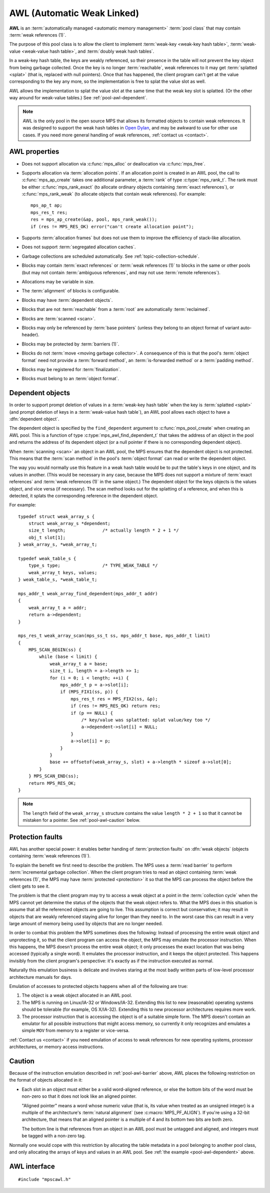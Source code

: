 .. Sources:

    `<https://info.ravenbrook.com/project/mps/master/manual/wiki/pool_classes.html>`_
    `<https://info.ravenbrook.com/project/mps/master/design/poolawl/>`_
    DRJ: `<https://info.ravenbrook.com/mail/2003/03/17/13-51-24/0.txt>`_
    NB: `<https://info.ravenbrook.com/mail/2002/04/12/15-52-29/0.txt>`_
    NB: `<https://info.ravenbrook.com/mail/2002/04/12/15-56-15/0.txt>`_

.. index::
   single: AWL
   single: pool class; AWL

.. _pool-awl:

AWL (Automatic Weak Linked)
===========================

**AWL** is an :term:`automatically managed <automatic memory
management>` :term:`pool class` that may contain :term:`weak
references (1)`.

The purpose of this pool class is to allow the client to implement
:term:`weak-key <weak-key hash table>`, :term:`weak-value <weak-value
hash table>`, and :term:`doubly weak hash tables`.

In a weak-key hash table, the keys are weakly referenced, so their
presence in the table will not prevent the key object from being
garbage collected. Once the key is no longer :term:`reachable`, weak
references to it may get :term:`splatted <splat>` (that is, replaced
with null pointers). Once that has happened, the client program can't
get at the value corresponding to the key any more, so the
implementation is free to splat the value slot as well.

AWL allows the implementation to splat the value slot at the same time
that the weak key slot is splatted. (Or the other way around for
weak-value tables.) See :ref:`pool-awl-dependent`.

.. note::

    AWL is the only pool in the open source MPS that allows its
    formatted objects to contain weak references. It was designed to
    support the weak hash tables in `Open Dylan
    <http://opendylan.org/>`_, and may be awkward to use for other use
    cases. If you need more general handling of weak references,
    :ref:`contact us <contact>`.


.. index::
   single: AWL; properties

AWL properties
--------------

* Does not support allocation via :c:func:`mps_alloc` or deallocation
  via :c:func:`mps_free`.

* Supports allocation via :term:`allocation points`. If an allocation
  point is created in an AWL pool, the call to :c:func:`mps_ap_create`
  takes one additional parameter, a :term:`rank` of type
  :c:type:`mps_rank_t`. The rank must be either
  :c:func:`mps_rank_exact` (to allocate ordinary objects containing
  :term:`exact references`), or :c:func:`mps_rank_weak` (to allocate
  objects that contain weak references). For example::

      mps_ap_t ap;
      mps_res_t res;
      res = mps_ap_create(&ap, pool, mps_rank_weak());
      if (res != MPS_RES_OK) error("can't create allocation point");

* Supports :term:`allocation frames` but does not use them to improve
  the efficiency of stack-like allocation.

* Does not support :term:`segregated allocation caches`.

* Garbage collections are scheduled automatically. See
  :ref:`topic-collection-schedule`.

* Blocks may contain :term:`exact references` or :term:`weak
  references (1)` to blocks in the same or other pools (but may not
  contain :term:`ambiguous references`, and may not use :term:`remote
  references`).

* Allocations may be variable in size.

* The :term:`alignment` of blocks is configurable.

* Blocks may have :term:`dependent objects`.

* Blocks that are not :term:`reachable` from a :term:`root` are
  automatically :term:`reclaimed`.

* Blocks are :term:`scanned <scan>`.

* Blocks may only be referenced by :term:`base pointers` (unless they
  belong to an object format of variant auto-header).

* Blocks may be protected by :term:`barriers (1)`.

* Blocks do not :term:`move <moving garbage collector>`. A consequence
  of this is that the pool's :term:`object format` need not provide a
  :term:`forward method`, an :term:`is-forwarded method` or a
  :term:`padding method`.

* Blocks may be registered for :term:`finalization`.

* Blocks must belong to an :term:`object format`.


.. index::
   pair: AWL; dependent object

.. _pool-awl-dependent:

Dependent objects
-----------------

In order to support prompt deletion of values in a :term:`weak-key
hash table` when the key is :term:`splatted <splat>` (and prompt
deletion of keys in a :term:`weak-value hash table`), an AWL pool
allows each object to have a :dfn:`dependent object`.

The dependent object is specified by the ``find_dependent`` argument
to :c:func:`mps_pool_create` when creating an AWL pool. This is a
function of type :c:type:`mps_awl_find_dependent_t` that takes the
address of an object in the pool and returns the address of its
dependent object (or a null pointer if there is no corresponding
dependent object).

When :term:`scanning <scan>` an object in an AWL pool, the MPS ensures
that the dependent object is not protected. This means that the
:term:`scan method` in the pool's :term:`object format` can read or
write the dependent object.

The way you would normally use this feature in a weak hash table would
be to put the table's keys in one object, and its values in another.
(This would be necessary in any case, because the MPS does not support
a mixture of :term:`exact references` and :term:`weak references (1)`
in the same object.) The dependent object for the keys objects is the
values object, and vice versa (if necessary). The scan method looks
out for the splatting of a reference, and when this is detected, it
splats the corresponding reference in the dependent object.

For example::

    typedef struct weak_array_s {
        struct weak_array_s *dependent;
        size_t length;              /* actually length * 2 + 1 */
        obj_t slot[1];
    } weak_array_s, *weak_array_t;

    typedef weak_table_s {
        type_s type;                /* TYPE_WEAK_TABLE */
        weak_array_t keys, values;
    } weak_table_s, *weak_table_t;

    mps_addr_t weak_array_find_dependent(mps_addr_t addr)
    {
        weak_array_t a = addr;
        return a->dependent;
    }

    mps_res_t weak_array_scan(mps_ss_t ss, mps_addr_t base, mps_addr_t limit)
    {
        MPS_SCAN_BEGIN(ss) {
            while (base < limit) {
                weak_array_t a = base;
                size_t i, length = a->length >> 1;
                for (i = 0; i < length; ++i) {
                    mps_addr_t p = a->slot[i];
                    if (MPS_FIX1(ss, p)) {
                        mps_res_t res = MPS_FIX2(ss, &p);
                        if (res != MPS_RES_OK) return res;
                        if (p == NULL) {
                            /* key/value was splatted: splat value/key too */
                            a->dependent->slot[i] = NULL;
                        }
                        a->slot[i] = p;
                    }
                }
                base += offsetof(weak_array_s, slot) + a->length * sizeof a->slot[0];
            }
        } MPS_SCAN_END(ss);
        return MPS_RES_OK;
    }

.. note::

    The ``length`` field of the ``weak_array_s`` structure contains
    the value ``length * 2 + 1`` so that it cannot be mistaken for a
    pointer. See :ref:`pool-awl-caution` below.


.. index::
   pair: AWL; protection faults

.. _pool-awl-barrier:

Protection faults
-----------------

AWL has another special power: it enables better handing of
:term:`protection faults` on :dfn:`weak objects` (objects containing
:term:`weak references (1)`).

To explain the benefit we first need to describe the problem. The MPS
uses a :term:`read barrier` to perform :term:`incremental garbage
collection`. When the client program tries to read an object
containing :term:`weak references (1)`, the MPS may have
:term:`protected <protection>` it so that the MPS can process the
object before the client gets to see it.

The problem is that the client program may try to access a weak object
at a point in the :term:`collection cycle` when the MPS cannot yet
determine the status of the objects that the weak object refers to.
What the MPS does in this situation is assume that all the referenced
objects are going to live. This assumption is correct but
conservative; it may result in objects that are weakly referenced
staying alive for longer than they need to. In the worst case this can
result in a very large amount of memory being used by objects that are
no longer needed.

In order to combat this problem the MPS sometimes does the following:
Instead of processing the entire weak object and unprotecting it, so
that the client program can access the object, the MPS may emulate the
processor instruction. When this happens, the MPS doesn't process the
entire weak object; it only processes the exact location that was
being accessed (typically a single word). It emulates the processor
instruction, and it keeps the object protected. This happens invisibly
from the client program's perspective: it's exactly as if the
instruction executed as normal.

Naturally this emulation business is delicate and involves staring at
the most badly written parts of low-level processor architecture
manuals for days.

Emulation of accesses to protected objects happens when all of the
following are true:

1. The object is a weak object allocated in an AWL pool.

2. The MPS is running on Linux/IA-32 or Windows/IA-32. Extending this
   list to new (reasonable) operating systems should be tolerable (for
   example, OS X/IA-32). Extending this to new processor architectures
   requires more work.

3. The processor instruction that is accessing the object is of a
   suitable simple form. The MPS doesn't contain an emulator for all
   possible instructions that might access memory, so currently it
   only recognizes and emulates a simple ``MOV`` from memory to a
   register or vice-versa.

:ref:`Contact us <contact>` if you need emulation of access to weak
references for new operating systems, processor architectures, or
memory access instructions.


.. index::
   pair: AWL; cautions

.. _pool-awl-caution:

Caution
-------

Because of the instruction emulation described in
:ref:`pool-awl-barrier` above, AWL places the following restriction on
the format of objects allocated in it:

* Each slot in an object must either be a valid word-aligned
  reference, or else the bottom bits of the word must be non-zero so
  that it does not look like an aligned pointer.

  "Aligned pointer" means a word whose numeric value (that is, its
  value when treated as an unsigned integer) is a multiple of the
  architecture's :term:`natural alignment` (see
  :c:macro:`MPS_PF_ALIGN`). If you're using a 32-bit architecture,
  that means that an aligned pointer is a multiple of 4 and its bottom
  two bits are both zero.

  The bottom line is that references from an object in an AWL pool
  must be untagged and aligned, and integers must be tagged with a
  non-zero tag.

Normally one would cope with this restriction by allocating the table
metadata in a pool belonging to another pool class, and only
allocating the arrays of keys and values in an AWL pool. See :ref:`the
example <pool-awl-dependent>` above.


.. index::
   single: AWL; interface

AWL interface
-------------

::

   #include "mpscawl.h"

.. c:function:: mps_class_t mps_class_awl(void)

    Return the :term:`pool class` for an AWL (Automatic Weak Linked)
    :term:`pool`.

    When creating an AWL pool, :c:func:`mps_pool_create` takes two
    extra arguments::

        mps_res_t mps_pool_create(mps_pool_t *pool_o, mps_arena_t arena, 
                                  mps_class_t mps_class_awl(),
                                  mps_fmt_t fmt,
                                  mps_awl_find_dependent_t find_dependent)

    ``fmt`` specifies the :term:`object format` for the objects
    allocated in the pool.

    ``find_dependent`` is a function of type
    :c:type:`mps_awl_find_dependent_t` that specifies how to find the
    :term:`dependent object` for an object in the pool.

    When creating an allocation point on an AWL pool,
    :c:func:`mps_ap_create` takes one extra argument::

        mps_res_t mps_ap_create(mps_ap_t *ap_o, mps_pool_t pool,
                                mps_rank_t rank)

    ``rank`` specifies the :term:`rank` of references in objects
    allocated on this allocation point. It must be
    :c:func:`mps_rank_exact` (if the objects allocated on this
    allocation point will contain :term:`exact references`), or
    :c:func:`mps_rank_weak` (if the objects will contain :term:`weak
    references (1)`).


.. c:type:: mps_addr_t (*mps_awl_find_dependent_t)(mps_addr_t addr)

    The type of functions that find the :term:`dependent object` for
    an object in an AWL pool.

    ``addr`` is the address of an object in an AWL pool.

    Returns the address of the corresponding dependent object, or a
    null pointer if there is none.

    The dependent object need not be in memory managed by the MPS, but
    if it is, then it must be in a pool in the same arena as ``addr``.
